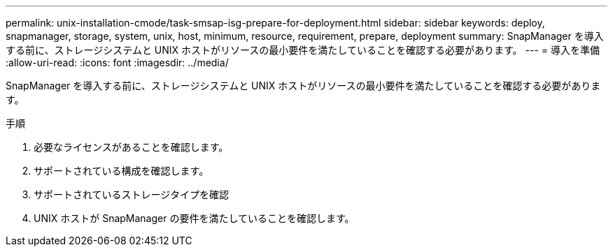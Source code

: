 ---
permalink: unix-installation-cmode/task-smsap-isg-prepare-for-deployment.html 
sidebar: sidebar 
keywords: deploy, snapmanager, storage, system, unix, host, minimum, resource, requirement, prepare, deployment 
summary: SnapManager を導入する前に、ストレージシステムと UNIX ホストがリソースの最小要件を満たしていることを確認する必要があります。 
---
= 導入を準備
:allow-uri-read: 
:icons: font
:imagesdir: ../media/


[role="lead"]
SnapManager を導入する前に、ストレージシステムと UNIX ホストがリソースの最小要件を満たしていることを確認する必要があります。

.手順
. 必要なライセンスがあることを確認します。
. サポートされている構成を確認します。
. サポートされているストレージタイプを確認
. UNIX ホストが SnapManager の要件を満たしていることを確認します。

